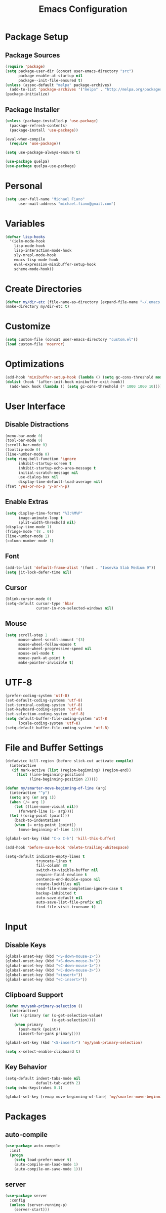 #+TITLE: Emacs Configuration
#+PROPERTY: header-args :tangle yes

* Package Setup
** Package Sources
#+BEGIN_SRC emacs-lisp
(require 'package)
(setq package-user-dir (concat user-emacs-directory "src")
      package-enable-at-startup nil
      package--init-file-ensured t)
(unless (assoc-default "melpa" package-archives)
  (add-to-list 'package-archives '("melpa" . "http://melpa.org/packages/") t))
(package-initialize)
#+END_SRC
** Package Installer
#+BEGIN_SRC emacs-lisp
(unless (package-installed-p 'use-package)
  (package-refresh-contents)
  (package-install 'use-package))

(eval-when-compile
  (require 'use-package))

(setq use-package-always-ensure t)

(use-package quelpa)
(use-package quelpa-use-package)
#+END_SRC
* Personal
#+BEGIN_SRC emacs-lisp
(setq user-full-name "Michael Fiano"
      user-mail-address "michael.fiano@gmail.com")
#+END_SRC
* Variables
#+BEGIN_SRC emacs-lisp
(defvar lisp-hooks
  '(ielm-mode-hook
    lisp-mode-hook
    lisp-interaction-mode-hook
    sly-mrepl-mode-hook
    emacs-lisp-mode-hook
    eval-expression-minibuffer-setup-hook
    scheme-mode-hook))
#+END_SRC
* Create Directories
#+BEGIN_SRC emacs-lisp
(defvar my/dir-etc (file-name-as-directory (expand-file-name "~/.emacs.d/etc")))
(make-directory my/dir-etc t)
#+END_SRC
* Customize
#+BEGIN_SRC emacs-lisp
(setq custom-file (concat user-emacs-directory "custom.el"))
(load custom-file 'noerror)
#+END_SRC
* Optimizations
#+BEGIN_SRC emacs-lisp
(add-hook 'minibuffer-setup-hook (lambda () (setq gc-cons-threshold most-positive-fixnum)))
(dolist (hook '(after-init-hook minibuffer-exit-hook))
  (add-hook hook (lambda () (setq gc-cons-threshold (* 1000 1000 10)))))
#+END_SRC
* User Interface
** Disable Distractions
#+BEGIN_SRC emacs-lisp
(menu-bar-mode 0)
(tool-bar-mode 0)
(scroll-bar-mode 0)
(tooltip-mode 0)
(line-number-mode 0)
(setq ring-bell-function 'ignore
      inhibit-startup-screen t
      inhibit-startup-echo-area-message t
      initial-scratch-message nil
      use-dialog-box nil
      display-time-default-load-average nil)
(fset 'yes-or-no-p 'y-or-n-p)
#+END_SRC
** Enable Extras
#+BEGIN_SRC emacs-lisp
(setq display-time-format "%I:%M%P"
      image-animate-loop t
      split-width-threshold nil)
(display-time-mode 1)
(fringe-mode '(8 . 0))
(line-number-mode 1)
(column-number-mode 1)
#+END_SRC
** Font
#+BEGIN_SRC emacs-lisp
(add-to-list 'default-frame-alist '(font . "Iosevka Slab Medium 9"))
(setq jit-lock-defer-time nil)
#+END_SRC
** Cursor
#+BEGIN_SRC emacs-lisp
(blink-cursor-mode 0)
(setq-default cursor-type 'hbar
              cursor-in-non-selected-windows nil)
#+END_SRC
** Mouse
#+BEGIN_SRC emacs-lisp
(setq scroll-step 1
      mouse-wheel-scroll-amount '(3)
      mouse-wheel-follow-mouse t
      mouse-wheel-progressive-speed nil
      mouse-sel-mode t
      mouse-yank-at-point t
      make-pointer-invisible t)
#+END_SRC
* UTF-8
#+BEGIN_SRC emacs-lisp
(prefer-coding-system 'utf-8)
(set-default-coding-systems 'utf-8)
(set-terminal-coding-system 'utf-8)
(set-keyboard-coding-system 'utf-8)
(set-selection-coding-system 'utf-8)
(setq default-buffer-file-coding-system 'utf-8
      locale-coding-system 'utf-8)
(setq-default buffer-file-coding-system 'utf-8)
#+END_SRC
* File and Buffer Settings
#+BEGIN_SRC emacs-lisp
(defadvice kill-region (before slick-cut activate compile)
  (interactive
   (if mark-active (list (region-beginning) (region-end))
     (list (line-beginning-position)
           (line-beginning-position 2)))))

(defun my/smarter-move-beginning-of-line (arg)
  (interactive "^p")
  (setq arg (or arg 1))
  (when (/= arg 1)
    (let ((line-move-visual nil))
      (forward-line (1- arg))))
  (let ((orig-point (point)))
    (back-to-indentation)
    (when (= orig-point (point))
      (move-beginning-of-line 1))))

(global-set-key (kbd "C-x C-k") 'kill-this-buffer)

(add-hook 'before-save-hook 'delete-trailing-whitespace)

(setq-default indicate-empty-lines t
              truncate-lines t
              fill-column 80
              switch-to-visible-buffer nil
              require-final-newline t
              sentence-end-double-space nil
              create-lockfiles nil
              read-file-name-completion-ignore-case t
              backup-inhibited t
              auto-save-default nil
              auto-save-list-file-prefix nil
              find-file-visit-truename t)

#+END_SRC
* Input
** Disable Keys
#+BEGIN_SRC emacs-lisp
(global-unset-key (kbd "<S-down-mouse-1>"))
(global-unset-key (kbd "<S-down-mouse-3>"))
(global-unset-key (kbd "<C-down-mouse-1>"))
(global-unset-key (kbd "<C-down-mouse-3>"))
(global-unset-key (kbd "<insert>"))
(global-unset-key (kbd "<C-insert>"))
#+END_SRC
** Clipboard Support
#+BEGIN_SRC emacs-lisp
(defun my/yank-primary-selection ()
  (interactive)
  (let ((primary (or (x-get-selection-value)
                     (x-get-selection))))
    (when primary
      (push-mark (point))
      (insert-for-yank primary))))

(global-set-key (kbd "<S-insert>") 'my/yank-primary-selection)

(setq x-select-enable-clipboard t)
#+END_SRC
** Key Behavior
#+BEGIN_SRC emacs-lisp
(setq-default indent-tabs-mode nil
              default-tab-width 2)
(setq echo-keystrokes 0.1)

(global-set-key [remap move-beginning-of-line] 'my/smarter-move-beginning-of-line)
#+END_SRC
* Packages
** auto-compile
#+BEGIN_SRC emacs-lisp
(use-package auto-compile
  :init
  (progn
    (setq load-prefer-newer t)
    (auto-compile-on-load-mode 1)
    (auto-compile-on-save-mode 1)))
#+END_SRC
** server
#+BEGIN_SRC emacs-lisp
(use-package server
  :config
  (unless (server-running-p)
    (server-start)))
#+END_SRC
** executable
#+BEGIN_SRC emacs-lisp
(use-package executable
  :commands executable-make-buffer-file-executable-if-script-p
  :init (add-hook 'after-save-hook 'executable-make-buffer-file-executable-if-script-p))
#+END_SRC
** savehist
#+BEGIN_SRC emacs-lisp
(use-package savehist
  :config
  (progn
    (setq savehist-file (concat my/dir-etc "history")
          history-length 1000
          history-delete-duplicates t
          savehist-save-minibuffer-history t
          savehist-autosave-interval 120
          savehist-additional-variables '(kill-ring search-ring regexp-search-ring))
    (savehist-mode 1)))
#+END_SRC
** undo-tree
#+BEGIN_SRC emacs-lisp
(use-package undo-tree
  :commands (undo-tree-save-history-hook undo-tree-load-history-hook)
  :bind (("C-z" . undo-tree-undo)
         ("C-S-z" . undo-tree-redo))
  :init
  (let ((undo-dir (concat my/dir-etc "undo/")))
    (make-directory undo-dir t)
    (add-hook 'write-file-functions 'undo-tree-save-history-hook)
    (add-hook 'find-file-hook 'undo-tree-load-history-hook)
    (setq undo-tree-auto-save-history t
          undo-tree-history-directory-alist `(("." . ,undo-dir))
          undo-tree-visualizer-timestamps t
          undo-tree-visualizer-diff t))
  :config (global-undo-tree-mode)
  :diminish undo-tree-mode)
#+END_SRC
** avy
#+BEGIN_SRC emacs-lisp
(use-package avy
  :commands (avy-goto-char avy-goto-word-1 avy-goto-line)
  :config
  (setq avy-style 'pre
        avy-all-windows nil
        avy-background t
        avy-keys (nconc (number-sequence ?a ?z)
                        (number-sequence ?A ?Z)
                        (number-sequence ?1 ?9))))
#+END_SRC
** whitespace-cleanup-mode
#+BEGIN_SRC emacs-lisp
(use-package whitespace-cleanup-mode
  :init (global-whitespace-cleanup-mode 1)
  :diminish whitespace-cleanup-mode)
#+END_SRC
** delsel
#+BEGIN_SRC emacs-lisp
(use-package delsel
  :config (delete-selection-mode 1))
#+END_SRC
** subword
#+BEGIN_SRC emacs-lisp
(use-package subword
  :init (global-subword-mode 1)
  :diminish subword-mode)
#+END_SRC
** elfeed
#+BEGIN_SRC emacs-lisp
(use-package elfeed
  :bind (:map elfeed-search-mode-map
              ("SPC" . my/hydra-feeds/body))
  :commands (elfeed elfeed-db-compact)
  :init
  (progn
    (add-hook 'elfeed-show-mode-hook 'visual-line-mode)
    (add-hook 'elfeed-show-mode-hook 'visual-fill-column-mode))
  :config
  (progn
    (defalias 'elfeed-toggle-star
      (elfeed-expose #'elfeed-search-toggle-all 'starred))
    (defface elfeed-search-starred-title-face
      '((t :foreground "#f77"))
      "Marks a starred Elfeed entry.")
    (defface lisp-elfeed-entry
      '((t :foreground "lime green"))
      "Elfeed face for entries tagged as lisp.")
    (defface emacs-elfeed-entry
      '((t :foreground "salmon"))
      "Elfeed face for entries tagged as emacs.")
    (defface racket-elfeed-entry
      '((t :foreground "deep sky blue"))
      "Elfeed face for entries tagged as racket.")
    (add-to-list 'elfeed-search-face-alist '(lisp lisp-elfeed-entry))
    (add-to-list 'elfeed-search-face-alist '(emacs emacs-elfeed-entry))
    (add-to-list 'elfeed-search-face-alist '((starred elfeed-search-starred-title-face)))
    (setq url-queue-timeout 30
          elfeed-search-title-max-width 150
          elfeed-search-date-format '("%Y-%m-%d, %I:%M%P" 20 :left)
          elfeed-db-directory (concat my/dir-etc "elfeed/"))
    (setq-default elfeed-search-filter "@1-month-ago +unread ")))

(use-package elfeed-org
  :config
  (progn
    (elfeed-org)
    (setq rmh-elfeed-org-files (list (concat my/dir-etc "elfeed/feeds.org")))))
#+END_SRC
** ielm
#+BEGIN_SRC emacs-lisp
(use-package ielm
  :ensure nil
  :defer t
  :bind
  (:map ielm-map
        ("<up>" . comint-previous-input)
        ("<down>" . comint-next-input)))
#+END_SRC
** which-key
#+BEGIN_SRC emacs-lisp
(use-package which-key
  :config
  (progn
    (which-key-mode 1)
    (setq which-key-idle-delay 0.5
          which-key-sort-order 'which-key-key-order-alpha
          which-key-key-replacement-alist '(("<\\([[:alnum:]-]+\\)>" . "\\1")
                                            ("left" . "◀")
                                            ("right" . "▶")
                                            ("up" . "▲")
                                            ("down" . "▼")
                                            ("delete" . "DEL")
                                            ("\\`DEL\\'" . "BKSP")
                                            ("next" . "PgDn")
                                            ("prior" . "PgUp"))))
  :diminish which-key-mode)
#+END_SRC
** popwin
Manage pop-up windows.

#+BEGIN_SRC emacs-lisp
(use-package popwin
  :commands popwin-mode
  :init (popwin-mode 1)
  :config
  (progn
    (setq popwin:special-display-config nil)
    (push '("*Help*" :width 0.5 :position right)
          popwin:special-display-config)
    (push '(" *undo-tree*" :width 0.5 :position right)
          popwin:special-display-config)
    (push '("*ag-search*" :width 0.5 :position right)
          popwin:special-display-config)
    (push '(magit-status-mode :width 0.5 :position right :stick t)
          popwin:special-display-config)))
#+END_SRC
** ace-window
#+BEGIN_SRC emacs-lisp
(use-package ace-window
  :bind (("M-w" . ace-window))
  :config
  (setq aw-keys '(?a ?s ?d ?f ?g ?h ?j ?k ?l)
        aw-scope 'frame
        aw-background t))
#+END_SRC
** nlinum
#+BEGIN_SRC emacs-lisp
(use-package nlinum
  :commands nlinum-mode)
#+END_SRC
** hydra
#+BEGIN_SRC emacs-lisp
(use-package hydra
  :defer t)
#+END_SRC
** paradox
#+BEGIN_SRC emacs-lisp
(use-package paradox
  :commands paradox-list-packages
  :config
  (setq paradox-execute-asynchronously t
        paradox-display-download-count t
        paradox-display-star-count t
        paradox-github-token t))
#+END_SRC
** eldoc
#+BEGIN_SRC emacs-lisp
(use-package eldoc
  :commands turn-on-eldoc-mode
  :init
  (dolist (hook lisp-hooks)
    (add-hook hook 'turn-on-eldoc-mode))
  :config
  (progn
    (setq-default eldoc-documentation-function 'describe-char-eldoc)
    (setq eldoc-idle-delay 0.1))
  :diminish eldoc-mode)
#+END_SRC
** url
#+BEGIN_SRC emacs-lisp
(use-package url
  :ensure nil
  :config (setq url-cookie-file (concat my/dir-etc "url-cookies")))
#+END_SRC
** goto-addr
#+BEGIN_SRC emacs-lisp
(use-package goto-addr
  :commands (goto-address-mode goto-address-prog-mode)
  :init
  (progn
    (add-hook 'text-mode-hook 'goto-address-mode)
    (add-hook 'prog-mode-hook 'goto-address-prog-mode)))
#+END_SRC
** browse-url-dwim
#+BEGIN_SRC emacs-lisp
(use-package browse-url-dwim
  :commands browse-url-xdg-open
  :init
  (setq browse-url-browser-function 'browse-url-xdg-open
        browse-url-dwim-always-confirm-extraction nil))
#+END_SRC
** spacemacs-theme
#+BEGIN_SRC emacs-lisp
(use-package spacemacs-theme
  :defer t
  :init (load-theme 'spacemacs-dark t))
#+END_SRC
** spaceline
#+BEGIN_SRC emacs-lisp
(use-package spaceline
  :config
  (progn
    (require 'spaceline-config)
    (spaceline-spacemacs-theme)
    (spaceline-helm-mode)
    (setq powerline-default-separator 'arrow
          spaceline-workspace-numbers-unicode t
          spaceline-window-numbers-unicode t)))
#+END_SRC
** indent-guide
#+BEGIN_SRC emacs-lisp
(use-package indent-guide
  :commands indent-guide-mode
  :init (add-hook 'prog-mode-hook 'indent-guide-mode)
  :diminish indent-guide-mode)
#+END_SRC
** visual-fill-column
#+BEGIN_SRC emacs-lisp
(use-package visual-fill-column
  :config (setq visual-fill-column-width nil))
#+END_SRC
** hl-line
#+BEGIN_SRC emacs-lisp
(use-package hl-line
  :config (global-hl-line-mode 1))
#+END_SRC
** ag
#+BEGIN_SRC emacs-lisp
(use-package ag
  :defer t
  :config
  (setq ag-highlight-search t
        ag-reuse-window nil
        ag-reuse-buffers t))
#+END_SRC
** paren
#+BEGIN_SRC emacs-lisp
(use-package paren
  :commands show-paren-mode
  :init (add-hook 'prog-mode-hook 'show-paren-mode)
  :config
  (setq show-paren-delay 0
        show-paren-style 'parenthesis))
#+END_SRC
** uniquify
#+BEGIN_SRC emacs-lisp
(use-package uniquify
  :ensure nil
  :config (setq uniquify-buffer-bane-style 'forward))
#+END_SRC
** winner
#+BEGIN_SRC emacs-lisp
(use-package winner
  :bind (("C-c <left>" . winner-undo)
         ("C-c <right>" . winner-redo))
  :config (winner-mode 1))
#+END_SRC
** recentf
#+BEGIN_SRC emacs-lisp
(use-package recentf
  :commands recentf-mode
  :init
  (progn
    (setq recentf-save-file (concat my/dir-etc "recent")
          recentf-max-saved-items 1000
          recentf-exclude '(".emacs.d/src"
                            ".emacs.d/etc"
                            "^/tmp/"
                            "COMMIT_EDITMSG$"
                            ".gz$")
          recentf-auto-cleanup 300
          recentf-filename-handlers '(abbreviate-file-name))
    (recentf-mode 1)))
#+END_SRC
** persp-mode
#+BEGIN_SRC emacs-lisp
(use-package persp-mode
  :init (setq persp-keymap-prefix (kbd "C-x x"))
  :config
  (progn
    (setq persp-autokill-buffer-on-remove 'kill-weak
          persp-save-dir (concat my/dir-etc "persp-confs/")
          persp-auto-save-num-of-backups 0
          persp-auto-save-opt 0
          persp-auto-resume-time 0.5
          persp-set-last-persp-for-new-frames nil)
    (def-persp-buffer-save/load :mode 'inferior-emacs-lisp-mode :tag-symbol 'def-ielm-buffer
      :save-vars '(major-mode default-directory)
      :after-load-function (lambda (b &rest _) (with-current-buffer b (ielm))))
    (def-persp-buffer-save/load :mode 'sly-mrepl-mode :tag-symbol 'def-sly-buffer
      :save-vars '(major-mode)
      :after-load-function (lambda (b &rest _) (with-current-buffer b (sly))))
    (add-hook 'after-init-hook (lambda () (persp-mode 1)))))
#+END_SRC
** autorevert
#+BEGIN_SRC emacs-lisp
(use-package autorevert
  :config
  (progn
    (global-auto-revert-mode 1)
    (setq auto-revert-remote-files t
          global-auto-revert-non-file-buffers t))
  :diminish auto-revert-mode)
#+END_SRC
** saveplace
#+BEGIN_SRC emacs-lisp
(use-package saveplace
  :init (save-place-mode 1)
  :config
  (setq save-place-file (concat my/dir-etc "places")
        save-place-forget-unreadable-files nil))
#+END_SRC
** elisp-slime-nav
#+BEGIN_SRC emacs-lisp
(use-package elisp-slime-nav
  :config
  (dolist (hook '(emacs-lisp-mode-hook ielm-mode-hook))
    (add-hook hook 'elisp-slime-nav-mode))
  :diminish elisp-slime-nav-mode)
#+END_SRC
** fill
#+BEGIN_SRC emacs-lisp
(use-package fill
  :ensure nil
  :commands (turn-on-auto-fill auto-fill-mode)
  :init
  (progn
    (dolist (hook '(text-mode-hook org-mode-hook))
      (add-hook hook 'turn-on-auto-fill))
    (add-hook 'prog-mode-hook
              (lambda ()
                (setq-local comment-auto-fill-only-comments t)
                (auto-fill-mode 1)))
    (diminish 'auto-fill-function)))
#+END_SRC
** elec-pair
#+BEGIN_SRC emacs-lisp
(use-package elec-pair
  :config (electric-pair-mode 1))
#+END_SRC
** expand-region
#+BEGIN_SRC emacs-lisp
(use-package expand-region
  :defer t)
#+END_SRC
** comment-dwim-2
#+BEGIN_SRC emacs-lisp
(use-package comment-dwim-2
  :commands comment-dwim-2)
#+END_SRC
** projectile
#+BEGIN_SRC emacs-lisp
(use-package projectile
  :init
  (progn
    (setq projectile-cache-file (concat my/dir-etc "project-cache")
          projectile-known-projects-file (concat my/dir-etc "project-bookmarks"))
    (projectile-global-mode 1)
    (run-with-idle-timer 10 nil #'projectile-cleanup-known-projects))
  :config
  (progn
    (add-to-list 'projectile-ignored-projects "~/")
    (setq projectile-find-dir-includes-top-level t
          projectile-globally-ignored-file-suffixes '(".elc" ".pyc" ".fasl")))
  :diminish projectile-mode)
#+END_SRC
** helm
#+BEGIN_SRC emacs-lisp
(use-package helm
  :demand t
  :bind (("M-x" . helm-M-x)
         ("M-y" . helm-show-kill-ring)
         ("C-x C-f" . helm-find-files)
         ("C-x C-b" . helm-buffers-list)
         ("C-x b" . persp-switch-to-buffer)
         ("C-x C-r" . helm-recentf)
         ("C-x r" . helm-recentf)
         :map helm-map
         ("<tab>" . helm-execute-persistent-action))
  :config
  (progn
    (helm-mode 1)
    (helm-autoresize-mode 1)
    (setq helm-display-header-line nil
          helm-idle-delay 0.0
          helm-input-idle-delay 0.01
          helm-quick-update t
          helm-split-window-in-side-p t
          helm-M-x-fuzzy-match t
          helm-M-x-requires-pattern nil
          helm-buffers-fuzzy-matching t
          helm-bookmark-show-location t
          helm-recentf-fuzzy-match t
          helm-move-to-line-cycle-in-source nil
          helm-ff-skip-boring-files t
          helm-ff-file-name-history-use-recentf nil
          helm-ff-file-compressed-list '("gz" "bz2" "zip" "tgz" "7z" "xz")
          helm-candidate-number-limit 1000))
  :diminish helm-mode)

(use-package swiper-helm
  :bind (("C-s" . swiper-helm)))

(use-package helm-projectile
  :after projectile
  :config
  (progn
    (helm-projectile-on)
    (setq projectile-switch-project-action 'helm-projectile)))

(use-package helm-ls-git
  :defer t)

(use-package helm-ag
  :defer t
  :config (setq helm-ag-fuzzy-match t
                helm-ag-base-command "rg --vimgrep --smart-case --no-heading"))
#+END_SRC
** auto-complete
#+BEGIN_SRC emacs-lisp
(use-package auto-complete
  :config
  (progn
    (ac-config-default)
    (ac-flyspell-workaround)
    (ac-linum-workaround)
    (define-key ac-completing-map "\r" 'ac-complete)
    (setf ac-comphist-file (concat my/dir-etc "completion-history")
          ac-use-quick-help nil
          ac-ignore-case t
          ac-use-fuzzy t
          ac-trigger-key "TAB"
          ac-auto-start nil))
  :diminish auto-complete-mode)
#+END_SRC
** diff-hl
#+BEGIN_SRC emacs-lisp
(use-package diff-hl
  :commands (global-diff-hl-mode diff-hl-dired-mode)
  :init
  (progn
    (global-diff-hl-mode 1)
    (add-hook 'dired-mode-hook 'diff-hl-dired-mode))
  :config
  (unless (display-graphic-p)
    (diff-hl-margin-mode)))
#+END_SRC
** magit
#+BEGIN_SRC emacs-lisp
(use-package magit
  :defer t
  :config
  (progn
    (setq magit-log-arguments '("--graph" "--decorate" "--color")
          magit-save-repository-buffers 'dontask
          magit-revert-buffers 'silent)
    (add-hook 'magit-post-refresh-hook 'diff-hl-magit-post-refresh)))
#+END_SRC
** gist
#+BEGIN_SRC emacs-lisp
(use-package gist
  :defer t
  :config (setq gist-view-gist t)
  :diminish gist-mode)
#+END_SRC
** tramp
#+BEGIN_SRC emacs-lisp
(use-package tramp
  :config
  (setq tramp-default-method "ssh"
        tramp-persistency-file-name (concat my/dir-etc "tramp-history")))
#+END_SRC
** ace-link
#+BEGIN_SRC emacs-lisp
(use-package ace-link
  :after org
  :bind (:map org-mode-map
              ("M-o" . ace-link-org))
  :config (ace-link-setup-default))
#+END_SRC
** org
#+BEGIN_SRC emacs-lisp
(defun calc-offset-on-org-level ()
  "Calculate offset (in chars) on current level in org mode file."
  (* (or (org-current-level) 0) org-indent-indentation-per-level))

(defun my-org-fill-paragraph (&optional JUSTIFY)
  "Calculate apt fill-column value and fill paragraph."
  (let* ((fill-column (- fill-column (calc-offset-on-org-level))))
    (org-fill-paragraph JUSTIFY)))

(defun my-org-auto-fill-function ()
  "Calculate apt fill-column value and do auto-fill"
  (let* ((fill-column (- fill-column (calc-offset-on-org-level))))
    (org-auto-fill-function)))

(defun my-org-mode-hook ()
  (setq fill-paragraph-function   'my-org-fill-paragraph
        normal-auto-fill-function 'my-org-auto-fill-function))

(use-package org
  :defer t
  :config
  (progn
    (add-hook 'org-load-hook 'my-org-mode-hook)
    (add-hook 'org-mode-hook 'my-org-mode-hook)
    (setq org-directory "~/dev/org"
          org-default-notes-file (concat org-directory "/notes.org")
          org-catch-invisible-edits 'show-and-error
          org-publish-timestamp-directory (concat my/dir-etc "org-timestamps/")
          org-html-todo-kwd-class-prefix "keyword "
          org-startup-indented t
          org-ellipsis " […]"
          org-return-follows-link t
          org-src-fontify-natively t
          org-hide-emphasis-markers t
          org-src-preserve-indentation t
          org-startup-folded t
          org-todo-keywords '((sequence "TODO(t)" "INPROGRESS(i)" "|" "DONE(d)")
                              (sequence "WAITING(w@/!)" "HOLD(h@/!)" "|" "CANCELLED(c@/!)")
                              (sequence "REPORTED(r@/!)" "BUG(b@/!)" "|" "FIXED(f@/!)"))
          org-todo-keyword-faces '(("TODO" :foreground "dodger blue" :weight bold)
                                   ("INPROGRESS" :foreground "spring green" :weight bold)
                                   ("WAITING" :foreground "yellow" :weight bold)
                                   ("HOLD" :foreground "yellow" :weight bold)
                                   ("DONE" :foreground "forest green" :weight bold)
                                   ("CANCELLED" :foreground "forest green" :weight bold)
                                   ("REPORTED" :foreground "red" :weight bold)
                                   ("BUG" :foreground "red" :weight bold)
                                   ("FIXED" :foreground "forest green" :weight bold))
          org-capture-templates '(("t" "Task" entry (file org-default-notes-file)
                                   "* TODO %?\n:PROPERTIES:\n:CREATED: %U\n:END:\n")))))

(use-package org-indent
  :ensure nil
  :after org
  :defer t
  :diminish org-indent-mode)

(use-package org-bullets
  :config (add-hook 'org-mode-hook (lambda () (org-bullets-mode 1))))
#+END_SRC
** rainbow-mode
#+BEGIN_SRC emacs-lisp
(use-package rainbow-mode
  :commands 'rainbow-mode
  :init
  (dolist (hook '(web-mode-hook css-mode-hook))
    (add-hook hook 'rainbow-mode))
  :diminish rainbow-mode)
#+END_SRC
** web-mode
#+BEGIN_SRC emacs-lisp
(use-package web-mode
  :defer t
  :mode "\\.html?\\'"
  :config
  (setq web-mode-markup-indent-offset 2
        web-mode-enable-auto-pairing t))
#+END_SRC
** css-eldoc
#+BEGIN_SRC emacs-lisp
(use-package css-eldoc
  :commands turn-on-css-eldoc
  :init (add-hook 'css-mode-hook 'turn-on-css-eldoc))
#+END_SRC
** paredit
#+BEGIN_SRC emacs-lisp
(use-package paredit
  :commands enable-paredit-mode
  :init
  (dolist (hook lisp-hooks)
    (add-hook hook 'enable-paredit-mode))
  :config
  (eldoc-add-command
   'paredit-backward-delete
   'paredit-close-round)
  :diminish paredit-mode)
#+END_SRC
** rainbow-delimiters
#+BEGIN_SRC emacs-lisp
(use-package rainbow-delimiters
  :commands rainbow-delimiters-mode
  :init
  (dolist (hook lisp-hooks)
    (add-hook hook 'rainbow-delimiters-mode))
  :config
  (progn
    (cl-loop with colors = '("#ff4b4b" "#5fafd7")
             for index from 1 to rainbow-delimiters-max-face-count
             do (set-face-foreground
                 (intern (format "rainbow-delimiters-depth-%d-face" index))
                 (elt colors (if (cl-evenp index) 0 1))))
    (set-face-attribute 'rainbow-delimiters-unmatched-face nil
                        :foreground 'unspecified
                        :inherit 'show-paren-mismatch)))
#+END_SRC
** anzu
#+BEGIN_SRC emacs-lisp
(use-package anzu
  :config
  (progn
    (global-anzu-mode 1)
    (setq anzu-mode-line-p nil)
    (global-set-key [remap query-replace] 'anzu-query-replace)
    (global-set-key [remap-query-replace-regexp] 'anzu-query-replace-regexp))
  :diminish anzu-mode)
#+END_SRC
** winum
#+BEGIN_SRC emacs-lisp
(use-package winum
  :init (setq winum-auto-setup-mode-line nil)
  :config (winum-mode))
#+END_SRC
** eyebrowse
#+BEGIN_SRC emacs-lisp
(use-package eyebrowse
  :config
  (progn
    (eyebrowse-mode t)))
#+END_SRC
** neotree
#+BEGIN_SRC emacs-lisp
(use-package neotree
  :bind (("<f12>" . neotree-toggle))
  :config
  (progn
    (setq neo-smart-open t
          neo-theme 'ascii)))
#+END_SRC
** flycheck
#+BEGIN_SRC emacs-lisp
(use-package flycheck)
#+END_SRC
** company
#+BEGIN_SRC emacs-lisp
(use-package company
  :init (global-company-mode)
  :config
  (progn
    (company-tng-configure-default)
    (setq company-tooltip-align-annotations t
          company-selection-wrap-around t
          company-idle-delay 0.1)))
#+END_SRC
** common lisp
#+BEGIN_SRC emacs-lisp
(use-package sly
  :defer t
  :commands sly
  :bind
  (:map sly-mrepl-mode-map
        ("<up>" . sly-mrepl-previous-input-or-button)
        ("<down>" . sly-mrepl-next-input-or-button))
  :config
  (progn
    (setq sly-lisp-implementations `((sbcl ("sbcl") :env ("SBCL_HOME=/usr/lib/sbcl")))
          sly-mrepl-history-file-name (concat my/dir-etc "sly-repl-history")
          sly-autodoc-use-multiline t
          sly-complete-symbol*-fancy t
          sly-kill-without-query-p t
          sly-repl-history-remove-duplicates t
          sly-repl-history-trim-whitespaces t
          sly-net-coding-system 'utf-8-unix)
    (sly-setup '(sly-fancy))))

(use-package sly-company
  :config
  (progn
    (add-hook 'sly-mode-hook 'sly-company-mode)
    (add-to-list 'company-backends 'sly-company)))

(use-package sly-macrostep
  :defer t)

(use-package sly-repl-ansi-color
  :quelpa ((sly-repl-ansi-color
            :fetcher github
            :repo "PuercoPop/sly-repl-ansi-color"))
  :demand t
  :config (push 'sly-repl-ansi-color sly-contribs))
#+END_SRC
** sh
#+BEGIN_SRC emacs-lisp
(use-package sh-script
  :commands sh-mode
  :mode (("\\.*bashrc$" . sh-mode)
         ("\\.*bash_profile$" . sh-mode)
         ("\\.sh\\'" . sh-mode)
         ("\\.*zshrc$" . sh-mode)
         ("\\.zsh\\'" . sh-mode))
  :config
  (setq-default sh-indentation 2
                sh-basic-offset 2))
#+END_SRC
** racket
#+BEGIN_SRC emacs-lisp
(use-package racket-mode
  :commands racket-unicode-input-method-enable
  :init
  (progn
    (setq tab-always-indent t)
    (dolist (hook '(racket-mode-hook racket-repl-mode-hook))
      (add-hook hook 'racket-unicode-input-method-enable))))
#+END_SRC
** rust
#+BEGIN_SRC emacs-lisp
(use-package rust-mode
  :mode (("\\.rs\\'" . rust-mode))
  :config
  (progn
    (setq rust-format-on-save t)
    (add-hook 'rust-mode-hook #'racer-mode)))

(use-package racer
  :after rust-mode
  :defer t
  :init
  (progn
    (setq racer-rust-src-path "/usr/src/rust/src"
          racer-cmd "~/.cargo/bin/racer"))
  :config
  (progn
    (add-hook 'racer-mode-hook #'eldoc-mode)))

(use-package company-racer
:bind (("TAB" . company-indent-or-complete-common))
  :config
  (progn
    (add-hook 'racer-mode-hook #'company-mode)))

(use-package flycheck-rust
  :config (add-hook 'flycheck-mode-hook #'flycheck-rust-setup))

(use-package cargo
  :config (add-hook 'rust-mode-hook #'cargo-minor-mode))
#+END_SRC
* Menus
** Root
#+BEGIN_SRC emacs-lisp
(defhydra my/hydra-root (:exit t :hint nil)
  "
^Commands^
^^--------------------
_a_: Applications
_B_: Bookmarks
_f_: Files
_g_: Git
_h_: Help
_o_: OrgMode
_p_: Projects
_t_: Text Manipulation
_w_: Windows
_<SPC>_: Layout
"
  ("a" my/hydra-apps/body)
  ("B" helm-bookmarks)
  ("f" my/hydra-find/body)
  ("g" my/hydra-git/body)
  ("h" my/hydra-help/body)
  ("o" my/hydra-org/body)
  ("p" my/hydra-projects/body)
  ("t" my/hydra-text/body)
  ("w" my/hydra-windows/body)
  ("<SPC>" my/hydra-layout/body)
  ("q" nil))
(global-set-key (kbd "<f20>") 'my/hydra-root/body)
#+END_SRC

** Help
#+BEGIN_SRC emacs-lisp
(defhydra my/hydra-help (:exit t :hint nil)
   "
  ^Help^
  ^^---------------------
  _c_: Describe character
  _f_: Describe function
  _k_: Describe key
  _m_: Describe modes
  _v_: Describe variable
  "
   ("c" describe-char)
   ("f" describe-function)
   ("k" describe-key)
   ("m" describe-mode)
   ("v" describe-variable)
   ("q" nil))
(global-set-key (kbd "C-c h") 'my/hydra-help/body)
#+END_SRC
** Apps
#+BEGIN_SRC emacs-lisp

(defhydra my/hydra-apps (:exit t :hint nil)
   "
  ^Applications^
  ^^---------------
  _b_: Browse URL
  _e_: IELM
  _p_: Packages
  _w_: Feed reader
  "
   ("b" browse-url-dwim-guess)
   ("e" ielm)
   ("p" paradox-list-packages)
   ("w" elfeed))
(global-set-key (kbd "C-c a") 'my/hydra-apps/body)
#+END_SRC
** Find
#+BEGIN_SRC emacs-lisp
(defhydra my/hydra-find (:exit t :hint nil)
   "
  _b_: Search text in all buffers
  _f_: Find files
  _p_: Project search
  _r_: Recent files
  _s_: Search text in file
  "
   ("b" helm-do-ag-buffers)
   ("f" helm-find-files)
   ("p" helm-ag-project-root)
   ("r" helm-recentf)
   ("s" helm-do-ag-this-file))
(global-set-key (kbd "C-c f") 'my/hydra-find/body)
#+END_SRC
** Text
#+BEGIN_SRC emacs-lisp
(defhydra my/hydra-text (:hint nil)
   "
  ^Text Manipulation^
  ^^--------------------------------
  _c_     : Toggle line/region commented
  _jc_    : Jump to character
  _jw_    : Jump to word
  _jl_    : Jump to line
  _l_     : Toggle line numbers
  _r_     : Replace symbol at cursor
  _R_     : Replace queried text
  _u_     : Show undo tree
  "
   ("c" comment-dwim-2)
   ("jc" avy-goto-char :exit t)
   ("jw" avy-goto-word-1 :exit t)
   ("jl" avy-goto-line :exit t)
   ("l" nlinum-mode)
   ("r" anzu-replace-at-cursor-thing :exit t)
   ("R" anzu-query-replace :exit t)
   ("u" undo-tree-visualize :exit t)
   ("q" nil))
(global-set-key (kbd "C-c t") 'my/hydra-text/body)
#+END_SRC
** Windows
#+BEGIN_SRC emacs-lisp
(defhydra my/hydra-windows (:exit t :hint nil)
   "
  ^Windows^
  ^^--------------------------------
  _|_ : Split right
  _-_ : Split below
  _c_ : Switch window configuration
  _d_ : Delete
  _m_ : Maximize
  _w_ : Jump to window
  "
   ("|" split-window-right)
   ("-" split-window-below)
   ("c" eyebrowse-switch-to-window-config)
   ("d" delete-window)
   ("m" delete-other-windows)
   ("w" ace-window)
   ("q" nil))
(global-set-key (kbd "C-c w") 'my/hydra-windows/body)
#+END_SRC
** Projects
#+BEGIN_SRC emacs-lisp
(defhydra my/hydra-projects (:exit t :hint nil)
   "
  ^Project Management^
  ^^----------------------------
  _f_: Project files
  _k_: Kill project's buffers
  _r_: Find recent project files
  _p_: Switch project
  _s_: Search project
  _S_: Save all project files
  "
   ("f" helm-projectile-find-file)
   ("k" projectile-kill-buffers)
   ("r" helm-projectile-recentf)
   ("p" helm-projectile-switch-project)
   ("s" helm-ag-project-root)
   ("S" projectile-save-project-buffers)
   ("q" nil))
(global-set-key (kbd "C-c P") 'my/hydra-projects/body)
#+END_SRC
** Git
#+BEGIN_SRC emacs-lisp
(defhydra my/hydra-git (:exit t :hint nil)
   "
  ^Gists^                ^Git^
  ^^^^----------------------------------
  _l_: List gists        _s_: Git status
  _g_: Post gist
  _G_: Post private gist
  "
   ("l" gist-list)
   ("g" gist-region-or-buffer)
   ("G" gist-region-or-buffer-private)
   ("s" magit-status)
   ("q" nil))
 (global-set-key (kbd "C-c g") 'my/hydra-git/body)
#+END_SRC
** Layouts
#+BEGIN_SRC emacs-lisp
(defhydra my/hydra-layout (:exit t :hint nil)
   "
^Layout^
^^----------------
_<left>_: Previous layout
_<right>_: Next layout
_ba_: Add buffer
_bk_: Remove buffer
_bK_: Kill buffer
_bl_: Switch buffer
_fl_: Load layout
_fs_: Save layout
_r_: Rename layout
_<SPC>_: Switch layout
"
   ("<left>" persp-prev :exit nil)
   ("<right>" persp-next :exit nil)
   ("ba" persp-add-buffer)
   ("bk" persp-remove-buffer)
   ("bK" persp-kill-buffer)
   ("bl" persp-switch-to-buffer)
   ("fl" persp-load-state-from-file)
   ("fs" persp-save-state-to-file)
   ("r" persp-rename)
   ("<SPC>" persp-frame-switch)
   ("q" nil))
(global-set-key (kbd "C-c l") 'my/hydra-layout/body)
#+END_SRC
** Org
#+BEGIN_SRC emacs-lisp
(defhydra my/hydra-org (:exit t :hint nil)
   "
^OrgMode^
^^----------------
_a_: Open agenda
_A_: Archive item
_c_: Capture
_f_: Refile item
_l_: Copy link
_L_: Paste link
_p_: Publish project
_P_: Publish all projects
_t_: Add tags
_T_: Tangle file
"
   ("a" org-agenda)
   ("A" archive)
   ("c" helm-org-capture-templates)
   ("f" org-refile)
   ("l" org-store-link)
   ("L" org-insert-link)
   ("p" org-publish-project)
   ("P" org-publish-all)
   ("t" org-set-tags-command)
   ("T" org-babel-tangle)
   ("q" nil))
(global-set-key (kbd "C-c o") 'my/hydra-org/body)
#+END_SRC
** Feeds
#+BEGIN_SRC emacs-lisp
(defhydra my/hydra-feeds (:exit t :hint nil)
  "
^Feeds^
^^--------------------
_A_: Show all
_U_: Show unread
_T_: Show today
_fe_: Filter Emacs
_fl_: Filter Lisp
_fcl_: Filter Common Lisp
_f*_: Filter starred
_*_: Toggle article starred
"
  ("A" (elfeed-search-set-filter "@6-months-ago"))
  ("U" (elfeed-search-set-filter "@6-months-ago +unread"))
  ("T" (elfeed-search-set-filter "@1-day-ago"))
  ("fe" (elfeed-search-set-filter "@6-months-ago +emacs"))
  ("fl" (elfeed-search-set-filter "@6-months-ago +lisp"))
  ("fcl" (elfeed-search-set-filter "@6-months-ago +commonlisp"))
  ("f*" (elfeed-search-set-filter "@6-months-ago +starred"))
  ("*" (elfeed-toggle-star))
  ("q" nil))
#+END_SRC
